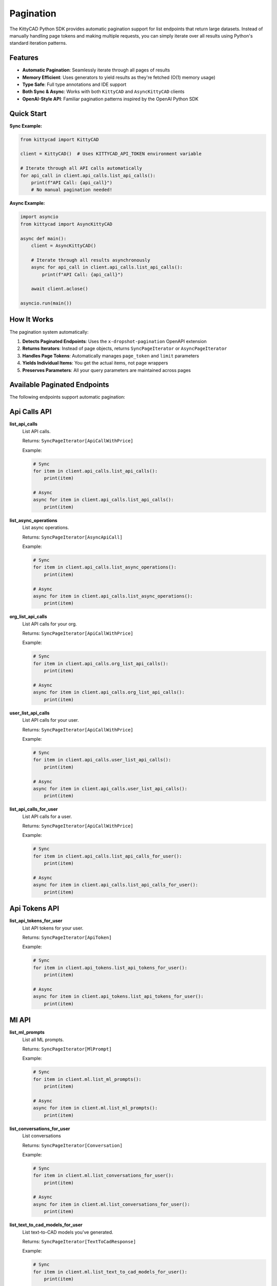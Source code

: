 Pagination
==========

The KittyCAD Python SDK provides automatic pagination support for list endpoints that return large datasets. Instead of manually handling page tokens and making multiple requests, you can simply iterate over all results using Python's standard iteration patterns.

Features
--------

* **Automatic Pagination**: Seamlessly iterate through all pages of results
* **Memory Efficient**: Uses generators to yield results as they're fetched (O(1) memory usage)
* **Type Safe**: Full type annotations and IDE support
* **Both Sync & Async**: Works with both ``KittyCAD`` and ``AsyncKittyCAD`` clients
* **OpenAI-Style API**: Familiar pagination patterns inspired by the OpenAI Python SDK

Quick Start
-----------

**Sync Example:**

.. code-block:: python

    from kittycad import KittyCAD
    
    client = KittyCAD()  # Uses KITTYCAD_API_TOKEN environment variable
    
    # Iterate through all API calls automatically
    for api_call in client.api_calls.list_api_calls():
        print(f"API Call: {api_call}")
        # No manual pagination needed!

**Async Example:**

.. code-block:: python

    import asyncio
    from kittycad import AsyncKittyCAD
    
    async def main():
        client = AsyncKittyCAD()
        
        # Iterate through all results asynchronously
        async for api_call in client.api_calls.list_api_calls():
            print(f"API Call: {api_call}")
            
        await client.aclose()
    
    asyncio.run(main())

How It Works
------------

The pagination system automatically:

1. **Detects Paginated Endpoints**: Uses the ``x-dropshot-pagination`` OpenAPI extension
2. **Returns Iterators**: Instead of page objects, returns ``SyncPageIterator`` or ``AsyncPageIterator``
3. **Handles Page Tokens**: Automatically manages ``page_token`` and ``limit`` parameters
4. **Yields Individual Items**: You get the actual items, not page wrappers
5. **Preserves Parameters**: All your query parameters are maintained across pages

Available Paginated Endpoints
-----------------------------

The following endpoints support automatic pagination:


Api Calls API
-------------

**list_api_calls**
    List API calls.
    
    Returns: ``SyncPageIterator[ApiCallWithPrice]``
    
    Example:
    
    .. code-block:: python
    
        # Sync
        for item in client.api_calls.list_api_calls():
            print(item)
            
        # Async  
        async for item in client.api_calls.list_api_calls():
            print(item)

**list_async_operations**
    List async operations.
    
    Returns: ``SyncPageIterator[AsyncApiCall]``
    
    Example:
    
    .. code-block:: python
    
        # Sync
        for item in client.api_calls.list_async_operations():
            print(item)
            
        # Async  
        async for item in client.api_calls.list_async_operations():
            print(item)

**org_list_api_calls**
    List API calls for your org.
    
    Returns: ``SyncPageIterator[ApiCallWithPrice]``
    
    Example:
    
    .. code-block:: python
    
        # Sync
        for item in client.api_calls.org_list_api_calls():
            print(item)
            
        # Async  
        async for item in client.api_calls.org_list_api_calls():
            print(item)

**user_list_api_calls**
    List API calls for your user.
    
    Returns: ``SyncPageIterator[ApiCallWithPrice]``
    
    Example:
    
    .. code-block:: python
    
        # Sync
        for item in client.api_calls.user_list_api_calls():
            print(item)
            
        # Async  
        async for item in client.api_calls.user_list_api_calls():
            print(item)

**list_api_calls_for_user**
    List API calls for a user.
    
    Returns: ``SyncPageIterator[ApiCallWithPrice]``
    
    Example:
    
    .. code-block:: python
    
        # Sync
        for item in client.api_calls.list_api_calls_for_user():
            print(item)
            
        # Async  
        async for item in client.api_calls.list_api_calls_for_user():
            print(item)


Api Tokens API
--------------

**list_api_tokens_for_user**
    List API tokens for your user.
    
    Returns: ``SyncPageIterator[ApiToken]``
    
    Example:
    
    .. code-block:: python
    
        # Sync
        for item in client.api_tokens.list_api_tokens_for_user():
            print(item)
            
        # Async  
        async for item in client.api_tokens.list_api_tokens_for_user():
            print(item)


Ml API
------

**list_ml_prompts**
    List all ML prompts.
    
    Returns: ``SyncPageIterator[MlPrompt]``
    
    Example:
    
    .. code-block:: python
    
        # Sync
        for item in client.ml.list_ml_prompts():
            print(item)
            
        # Async  
        async for item in client.ml.list_ml_prompts():
            print(item)

**list_conversations_for_user**
    List conversations
    
    Returns: ``SyncPageIterator[Conversation]``
    
    Example:
    
    .. code-block:: python
    
        # Sync
        for item in client.ml.list_conversations_for_user():
            print(item)
            
        # Async  
        async for item in client.ml.list_conversations_for_user():
            print(item)

**list_text_to_cad_models_for_user**
    List text-to-CAD models you've generated.
    
    Returns: ``SyncPageIterator[TextToCadResponse]``
    
    Example:
    
    .. code-block:: python
    
        # Sync
        for item in client.ml.list_text_to_cad_models_for_user():
            print(item)
            
        # Async  
        async for item in client.ml.list_text_to_cad_models_for_user():
            print(item)


Orgs API
--------

**list_org_members**
    List members of your org.
    
    Returns: ``SyncPageIterator[OrgMember]``
    
    Example:
    
    .. code-block:: python
    
        # Sync
        for item in client.orgs.list_org_members():
            print(item)
            
        # Async  
        async for item in client.orgs.list_org_members():
            print(item)

**get_org_shortlinks**
    Get the shortlinks for an org.
    
    Returns: ``SyncPageIterator[Shortlink]``
    
    Example:
    
    .. code-block:: python
    
        # Sync
        for item in client.orgs.get_org_shortlinks():
            print(item)
            
        # Async  
        async for item in client.orgs.get_org_shortlinks():
            print(item)

**list_orgs**
    List orgs.
    
    Returns: ``SyncPageIterator[Org]``
    
    Example:
    
    .. code-block:: python
    
        # Sync
        for item in client.orgs.list_orgs():
            print(item)
            
        # Async  
        async for item in client.orgs.list_orgs():
            print(item)


Service Accounts API
--------------------

**list_service_accounts_for_org**
    List service accounts for your org.
    
    Returns: ``SyncPageIterator[ServiceAccount]``
    
    Example:
    
    .. code-block:: python
    
        # Sync
        for item in client.service_accounts.list_service_accounts_for_org():
            print(item)
            
        # Async  
        async for item in client.service_accounts.list_service_accounts_for_org():
            print(item)


Users API
---------

**get_user_shortlinks**
    Get the shortlinks for a user.
    
    Returns: ``SyncPageIterator[Shortlink]``
    
    Example:
    
    .. code-block:: python
    
        # Sync
        for item in client.users.get_user_shortlinks():
            print(item)
            
        # Async  
        async for item in client.users.get_user_shortlinks():
            print(item)

**list_users**
    List users.
    
    Returns: ``SyncPageIterator[User]``
    
    Example:
    
    .. code-block:: python
    
        # Sync
        for item in client.users.list_users():
            print(item)
            
        # Async  
        async for item in client.users.list_users():
            print(item)

**list_users_extended**
    List users with extended information.
    
    Returns: ``SyncPageIterator[ExtendedUser]``
    
    Example:
    
    .. code-block:: python
    
        # Sync
        for item in client.users.list_users_extended():
            print(item)
            
        # Async  
        async for item in client.users.list_users_extended():
            print(item)


Advanced Usage
--------------

Controlling Page Size
~~~~~~~~~~~~~~~~~~~~

You can control the page size using the ``limit`` parameter:

.. code-block:: python

    # Fetch 50 items per page instead of the default
    for item in client.api_calls.list_api_calls(limit=50):
        print(item)

Starting from a Specific Page
~~~~~~~~~~~~~~~~~~~~~~~~~~~~

You can start pagination from a specific page token:

.. code-block:: python

    # Start from a specific page
    for item in client.api_calls.list_api_calls(page_token="your_token_here"):
        print(item)

Early Termination
~~~~~~~~~~~~~~~~

You can break out of the iteration at any time:

.. code-block:: python

    # Only process the first 100 items
    count = 0
    for item in client.api_calls.list_api_calls():
        print(item)
        count += 1
        if count >= 100:
            break

Memory Efficiency
~~~~~~~~~~~~~~~~

The pagination system uses generators for memory efficiency:

.. code-block:: python

    # This uses O(1) memory regardless of total result count
    # Items are fetched and yielded as needed
    for item in client.api_calls.list_api_calls():
        process_large_item(item)  # Memory usage stays constant

Error Handling
~~~~~~~~~~~~~

Handle API errors during pagination:

.. code-block:: python

    try:
        for item in client.api_calls.list_api_calls():
            print(item)
    except Exception as e:
        print(f"Pagination failed: {e}")

Multiple Iterations
~~~~~~~~~~~~~~~~~~

You can iterate over the same paginator multiple times:

.. code-block:: python

    paginator = client.api_calls.list_api_calls()
    
    # First iteration
    for item in paginator:
        print(f"First pass: {item}")
        
    # Second iteration (starts fresh)
    for item in paginator:
        print(f"Second pass: {item}")

Type Safety
----------

All paginated endpoints return properly typed iterators:

.. code-block:: python

    from kittycad.models import ApiCallWithPrice
    
    # Full type safety and IDE support
    item: ApiCallWithPrice
    for item in client.api_calls.list_api_calls():
        # IDE knows 'item' is ApiCallWithPrice
        print(item.id)  # Autocomplete works!
        print(item.created_at)  # Type checking works!

Implementation Details
---------------------

The pagination system is built on top of:

* **SyncPageIterator**: For synchronous pagination
* **AsyncPageIterator**: For asynchronous pagination  
* **Dropshot Pagination**: Uses the industry-standard Dropshot pagination protocol
* **Type Inference**: Automatically extracts item types from ``*ResultsPage`` response types

The iterators implement Python's standard iteration protocols, so they work seamlessly with:

* ``for`` loops
* ``list()`` comprehensions  
* ``async for`` loops
* ``itertools`` functions
* Any code that expects iterables

Contributing
-----------

This documentation is automatically generated from the OpenAPI specification. 
To update it, run:

.. code-block:: bash

    python generate/generate_pagination_docs.py

The pagination implementation can be found in ``kittycad/pagination.py``.